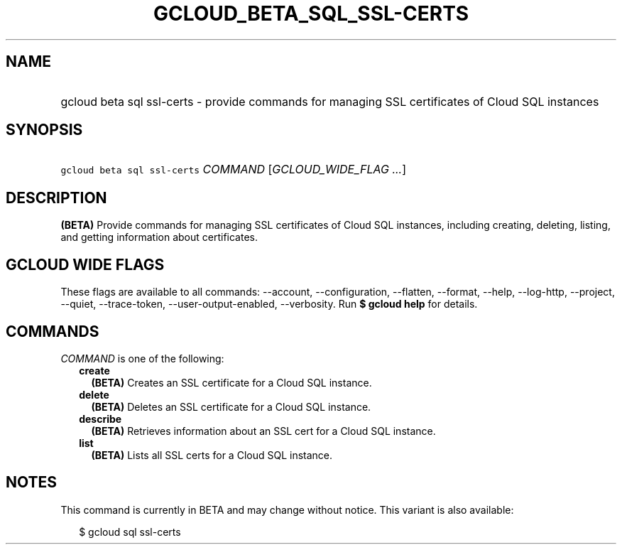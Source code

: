 
.TH "GCLOUD_BETA_SQL_SSL\-CERTS" 1



.SH "NAME"
.HP
gcloud beta sql ssl\-certs \- provide commands for managing SSL certificates of Cloud SQL instances



.SH "SYNOPSIS"
.HP
\f5gcloud beta sql ssl\-certs\fR \fICOMMAND\fR [\fIGCLOUD_WIDE_FLAG\ ...\fR]



.SH "DESCRIPTION"

\fB(BETA)\fR Provide commands for managing SSL certificates of Cloud SQL
instances, including creating, deleting, listing, and getting information about
certificates.



.SH "GCLOUD WIDE FLAGS"

These flags are available to all commands: \-\-account, \-\-configuration,
\-\-flatten, \-\-format, \-\-help, \-\-log\-http, \-\-project, \-\-quiet,
\-\-trace\-token, \-\-user\-output\-enabled, \-\-verbosity. Run \fB$ gcloud
help\fR for details.



.SH "COMMANDS"

\f5\fICOMMAND\fR\fR is one of the following:

.RS 2m
.TP 2m
\fBcreate\fR
\fB(BETA)\fR Creates an SSL certificate for a Cloud SQL instance.

.TP 2m
\fBdelete\fR
\fB(BETA)\fR Deletes an SSL certificate for a Cloud SQL instance.

.TP 2m
\fBdescribe\fR
\fB(BETA)\fR Retrieves information about an SSL cert for a Cloud SQL instance.

.TP 2m
\fBlist\fR
\fB(BETA)\fR Lists all SSL certs for a Cloud SQL instance.


.RE
.sp

.SH "NOTES"

This command is currently in BETA and may change without notice. This variant is
also available:

.RS 2m
$ gcloud sql ssl\-certs
.RE

